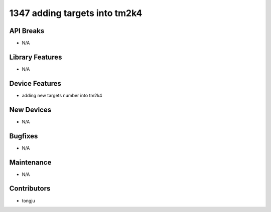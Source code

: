 1347 adding targets into tm2k4
#################

API Breaks
----------
- N/A

Library Features
----------------
- N/A

Device Features
---------------
- adding new targets number into tm2k4

New Devices
-----------
- N/A

Bugfixes
--------
- N/A

Maintenance
-----------
- N/A

Contributors
------------
- tongju

